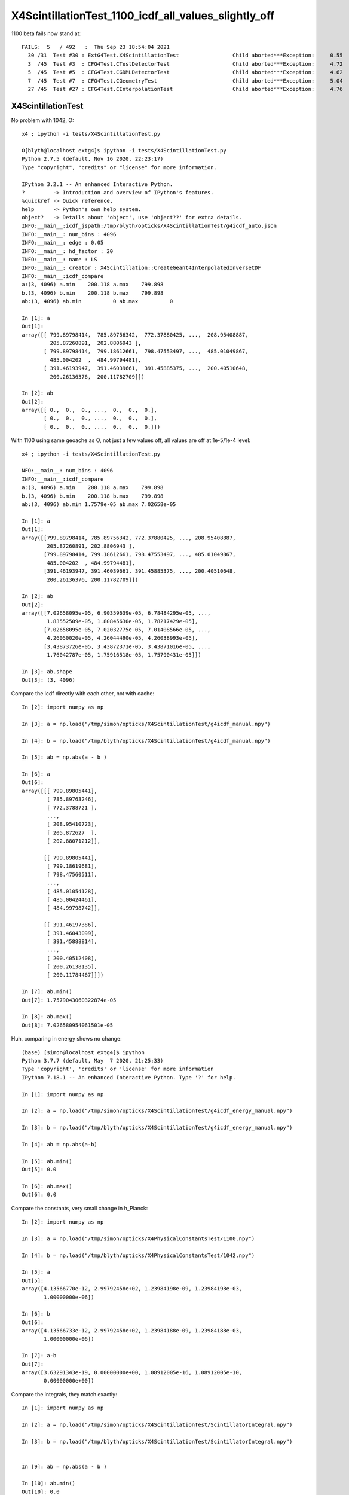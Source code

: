 X4ScintillationTest_1100_icdf_all_values_slightly_off
=======================================================

1100 beta fails now stand at::

    FAILS:  5   / 492   :  Thu Sep 23 18:54:04 2021   
      30 /31  Test #30 : ExtG4Test.X4ScintillationTest                 Child aborted***Exception:     0.55   
      3  /45  Test #3  : CFG4Test.CTestDetectorTest                    Child aborted***Exception:     4.72   
      5  /45  Test #5  : CFG4Test.CGDMLDetectorTest                    Child aborted***Exception:     4.62   
      7  /45  Test #7  : CFG4Test.CGeometryTest                        Child aborted***Exception:     5.04   
      27 /45  Test #27 : CFG4Test.CInterpolationTest                   Child aborted***Exception:     4.76   


X4ScintillationTest
-----------------------

No problem with 1042, O:: 

    x4 ; ipython -i tests/X4ScintillationTest.py 

    O[blyth@localhost extg4]$ ipython -i tests/X4ScintillationTest.py 
    Python 2.7.5 (default, Nov 16 2020, 22:23:17) 
    Type "copyright", "credits" or "license" for more information.

    IPython 3.2.1 -- An enhanced Interactive Python.
    ?         -> Introduction and overview of IPython's features.
    %quickref -> Quick reference.
    help      -> Python's own help system.
    object?   -> Details about 'object', use 'object??' for extra details.
    INFO:__main__:icdf_jspath:/tmp/blyth/opticks/X4ScintillationTest/g4icdf_auto.json
    INFO:__main__: num_bins : 4096 
    INFO:__main__: edge : 0.05 
    INFO:__main__: hd_factor : 20 
    INFO:__main__: name : LS 
    INFO:__main__: creator : X4Scintillation::CreateGeant4InterpolatedInverseCDF 
    INFO:__main__:icdf_compare
    a:(3, 4096) a.min    200.118 a.max    799.898
    b.(3, 4096) b.min    200.118 b.max    799.898
    ab:(3, 4096) ab.min          0 ab.max          0

    In [1]: a
    Out[1]: 
    array([[ 799.89798414,  785.89756342,  772.37880425, ...,  208.95408887,
             205.87260891,  202.8806943 ],
           [ 799.89798414,  799.18612661,  798.47553497, ...,  485.01049867,
             485.004202  ,  484.99794481],
           [ 391.46193947,  391.46039661,  391.45885375, ...,  200.40510648,
             200.26136376,  200.11782709]])

    In [2]: ab
    Out[2]: 
    array([[ 0.,  0.,  0., ...,  0.,  0.,  0.],
           [ 0.,  0.,  0., ...,  0.,  0.,  0.],
           [ 0.,  0.,  0., ...,  0.,  0.,  0.]])


With 1100 using same geoache as O, not just a few values off, all values are off at 1e-5/1e-4 level::

    x4 ; ipython -i tests/X4ScintillationTest.py 

    NFO:__main__: num_bins : 4096 
    INFO:__main__:icdf_compare
    a:(3, 4096) a.min    200.118 a.max    799.898
    b.(3, 4096) b.min    200.118 b.max    799.898
    ab:(3, 4096) ab.min 1.7579e-05 ab.max 7.02658e-05

    In [1]: a
    Out[1]: 
    array([[799.89798414, 785.89756342, 772.37880425, ..., 208.95408887,
            205.87260891, 202.8806943 ],
           [799.89798414, 799.18612661, 798.47553497, ..., 485.01049867,
            485.004202  , 484.99794481],
           [391.46193947, 391.46039661, 391.45885375, ..., 200.40510648,
            200.26136376, 200.11782709]])

    In [2]: ab
    Out[2]: 
    array([[7.02658095e-05, 6.90359639e-05, 6.78484295e-05, ...,
            1.83552509e-05, 1.80845630e-05, 1.78217429e-05],
           [7.02658095e-05, 7.02032775e-05, 7.01408566e-05, ...,
            4.26050020e-05, 4.26044490e-05, 4.26038993e-05],
           [3.43873726e-05, 3.43872371e-05, 3.43871016e-05, ...,
            1.76042787e-05, 1.75916518e-05, 1.75790431e-05]])

    In [3]: ab.shape
    Out[3]: (3, 4096)


Compare the icdf directly with each other, not with cache::

    In [2]: import numpy as np

    In [3]: a = np.load("/tmp/simon/opticks/X4ScintillationTest/g4icdf_manual.npy")

    In [4]: b = np.load("/tmp/blyth/opticks/X4ScintillationTest/g4icdf_manual.npy")

    In [5]: ab = np.abs(a - b )

    In [6]: a
    Out[6]: 
    array([[[ 799.89805441],
            [ 785.89763246],
            [ 772.3788721 ],
            ..., 
            [ 208.95410723],
            [ 205.872627  ],
            [ 202.88071212]],

           [[ 799.89805441],
            [ 799.18619681],
            [ 798.47560511],
            ..., 
            [ 485.01054128],
            [ 485.00424461],
            [ 484.99798742]],

           [[ 391.46197386],
            [ 391.46043099],
            [ 391.45888814],
            ..., 
            [ 200.40512408],
            [ 200.26138135],
            [ 200.11784467]]])

    In [7]: ab.min()
    Out[7]: 1.7579043060322874e-05

    In [8]: ab.max()
    Out[8]: 7.026580954061501e-05
        


Huh, comparing in energy shows no change::

    (base) [simon@localhost extg4]$ ipython 
    Python 3.7.7 (default, May  7 2020, 21:25:33) 
    Type 'copyright', 'credits' or 'license' for more information
    IPython 7.18.1 -- An enhanced Interactive Python. Type '?' for help.

    In [1]: import numpy as np

    In [2]: a = np.load("/tmp/simon/opticks/X4ScintillationTest/g4icdf_energy_manual.npy")

    In [3]: b = np.load("/tmp/blyth/opticks/X4ScintillationTest/g4icdf_energy_manual.npy")

    In [4]: ab = np.abs(a-b)

    In [5]: ab.min()
    Out[5]: 0.0

    In [6]: ab.max()
    Out[6]: 0.0



Compare the constants, very small change in h_Planck::


    In [2]: import numpy as np

    In [3]: a = np.load("/tmp/simon/opticks/X4PhysicalConstantsTest/1100.npy")

    In [4]: b = np.load("/tmp/blyth/opticks/X4PhysicalConstantsTest/1042.npy")

    In [5]: a
    Out[5]: 
    array([4.13566770e-12, 2.99792458e+02, 1.23984198e-09, 1.23984198e-03,
           1.00000000e-06])

    In [6]: b
    Out[6]: 
    array([4.13566733e-12, 2.99792458e+02, 1.23984188e-09, 1.23984188e-03,
           1.00000000e-06])

    In [7]: a-b
    Out[7]: 
    array([3.63291343e-19, 0.00000000e+00, 1.08912005e-16, 1.08912005e-10,
           0.00000000e+00])



Compare the integrals, they match exactly::

    In [1]: import numpy as np

    In [2]: a = np.load("/tmp/simon/opticks/X4ScintillationTest/ScintillatorIntegral.npy")

    In [3]: b = np.load("/tmp/blyth/opticks/X4ScintillationTest/ScintillatorIntegral.npy")


    In [9]: ab = np.abs(a - b )

    In [10]: ab.min()
    Out[10]: 0.0

    In [11]: ab.max()
    Out[11]: 0.0


Compare metadata on the ScintillatorIntegral, get exact match::

    In [1]: import numpy as np

    In [2]: a = np.load("/tmp/simon/opticks/X4ScintillationTest/meta.npy")

    In [3]: b = np.load("/tmp/blyth/opticks/X4ScintillationTest/meta.npy")

    In [4]: a
    Out[4]: 
    array([  1.55000000e-05,   1.55000000e-06,   0.00000000e+00,
             4.12705877e-07,   0.00000000e+00])

    In [5]: b
    Out[5]: 
    array([  1.55000000e-05,   1.55000000e-06,   0.00000000e+00,
             4.12705877e-07,   0.00000000e+00])

    In [6]: a - b
    Out[6]: array([ 0.,  0.,  0.,  0.,  0.])

    In [7]: ab = np.abs(a-b)

    In [8]: ab.max()
    Out[8]: 0.0

    In [9]: ab.min()
    Out[9]: 0.0





